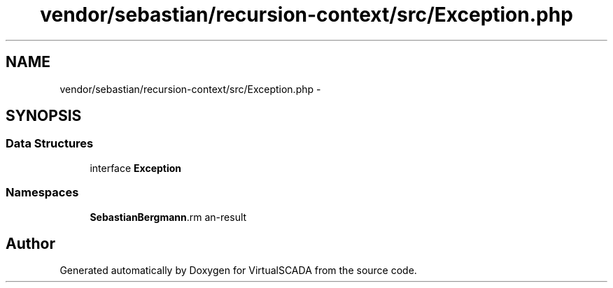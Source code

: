 .TH "vendor/sebastian/recursion-context/src/Exception.php" 3 "Tue Apr 14 2015" "Version 1.0" "VirtualSCADA" \" -*- nroff -*-
.ad l
.nh
.SH NAME
vendor/sebastian/recursion-context/src/Exception.php \- 
.SH SYNOPSIS
.br
.PP
.SS "Data Structures"

.in +1c
.ti -1c
.RI "interface \fBException\fP"
.br
.in -1c
.SS "Namespaces"

.in +1c
.ti -1c
.RI " \fBSebastianBergmann\\RecursionContext\fP"
.br
.in -1c
.SH "Author"
.PP 
Generated automatically by Doxygen for VirtualSCADA from the source code\&.
